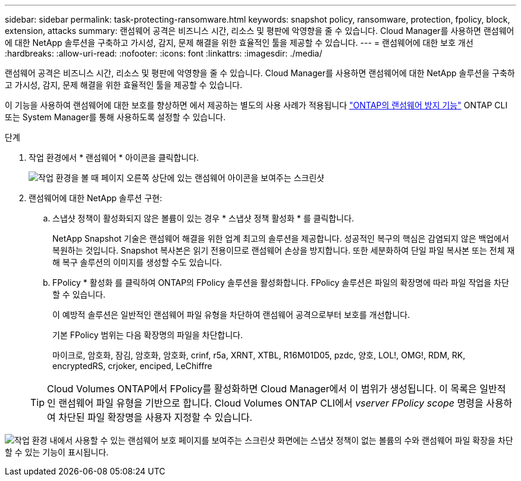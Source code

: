 ---
sidebar: sidebar 
permalink: task-protecting-ransomware.html 
keywords: snapshot policy, ransomware, protection, fpolicy, block, extension, attacks 
summary: 랜섬웨어 공격은 비즈니스 시간, 리소스 및 평판에 악영향을 줄 수 있습니다. Cloud Manager를 사용하면 랜섬웨어에 대한 NetApp 솔루션을 구축하고 가시성, 감지, 문제 해결을 위한 효율적인 툴을 제공할 수 있습니다. 
---
= 랜섬웨어에 대한 보호 개선
:hardbreaks:
:allow-uri-read: 
:nofooter: 
:icons: font
:linkattrs: 
:imagesdir: ./media/


[role="lead"]
랜섬웨어 공격은 비즈니스 시간, 리소스 및 평판에 악영향을 줄 수 있습니다. Cloud Manager를 사용하면 랜섬웨어에 대한 NetApp 솔루션을 구축하고 가시성, 감지, 문제 해결을 위한 효율적인 툴을 제공할 수 있습니다.

이 기능을 사용하여 랜섬웨어에 대한 보호를 향상하면 에서 제공하는 별도의 사용 사례가 적용됩니다 https://docs.netapp.com/us-en/ontap/anti-ransomware/index.html["ONTAP의 랜섬웨어 방지 기능"^] ONTAP CLI 또는 System Manager를 통해 사용하도록 설정할 수 있습니다.

.단계
. 작업 환경에서 * 랜섬웨어 * 아이콘을 클릭합니다.
+
image:screenshot_ransomware_icon.gif["작업 환경을 볼 때 페이지 오른쪽 상단에 있는 랜섬웨어 아이콘을 보여주는 스크린샷"]

. 랜섬웨어에 대한 NetApp 솔루션 구현:
+
.. 스냅샷 정책이 활성화되지 않은 볼륨이 있는 경우 * 스냅샷 정책 활성화 * 를 클릭합니다.
+
NetApp Snapshot 기술은 랜섬웨어 해결을 위한 업계 최고의 솔루션을 제공합니다. 성공적인 복구의 핵심은 감염되지 않은 백업에서 복원하는 것입니다. Snapshot 복사본은 읽기 전용이므로 랜섬웨어 손상을 방지합니다. 또한 세분화하여 단일 파일 복사본 또는 전체 재해 복구 솔루션의 이미지를 생성할 수도 있습니다.

.. FPolicy * 활성화 를 클릭하여 ONTAP의 FPolicy 솔루션을 활성화합니다. FPolicy 솔루션은 파일의 확장명에 따라 파일 작업을 차단할 수 있습니다.
+
이 예방적 솔루션은 일반적인 랜섬웨어 파일 유형을 차단하여 랜섬웨어 공격으로부터 보호를 개선합니다.

+
기본 FPolicy 범위는 다음 확장명의 파일을 차단합니다.

+
마이크로, 암호화, 잠김, 암호화, 암호화, crinf, r5a, XRNT, XTBL, R16M01D05, pzdc, 양호, LOL!, OMG!, RDM, RK, encryptedRS, crjoker, enciped, LeChiffre

+

TIP: Cloud Volumes ONTAP에서 FPolicy를 활성화하면 Cloud Manager에서 이 범위가 생성됩니다. 이 목록은 일반적인 랜섬웨어 파일 유형을 기반으로 합니다. Cloud Volumes ONTAP CLI에서 _vserver FPolicy scope_ 명령을 사용하여 차단된 파일 확장명을 사용자 지정할 수 있습니다.





image:screenshot_ransomware_protection.gif["작업 환경 내에서 사용할 수 있는 랜섬웨어 보호 페이지를 보여주는 스크린샷 화면에는 스냅샷 정책이 없는 볼륨의 수와 랜섬웨어 파일 확장을 차단할 수 있는 기능이 표시됩니다."]
